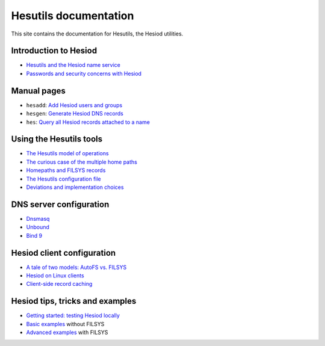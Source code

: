 
Hesutils documentation
======================

This site contains the documentation for Hesutils, the Hesiod utilities.


Introduction to Hesiod
----------------------

- `Hesutils and the Hesiod name service <hesiod.rst>`_
- `Passwords and security concerns with Hesiod <hes_sec.rst>`_


Manual pages
------------

- ``hesadd``: `Add Hesiod users and groups <man8/hesadd.rst>`_
- ``hesgen``: `Generate Hesiod DNS records <man1/hesgen.rst>`_
- ``hes``: `Query all Hesiod records attached to a name <man1/hes.rst>`_


Using the Hesutils tools
------------------------

- `The Hesutils model of operations <hes_model.rst>`_
- `The curious case of the multiple home paths <hes_homepaths.rst>`_
- `Homepaths and FILSYS records <hes_filsys.rst>`_
- `The Hesutils configuration file <hes_conffile.rst>`_
- `Deviations and implementation choices <hes_impl.rst>`_


DNS server configuration
------------------------

- `Dnsmasq <srv_dnsmasq.rst>`_
- `Unbound <srv_unbound.rst>`_
- `Bind 9 <srv_bind9.rst>`_


Hesiod client configuration
---------------------------

- `A tale of two models: AutoFS vs. FILSYS <client_autofs.rst>`_
- `Hesiod on Linux clients <client_linux.rst>`_
- `Client-side record caching <client_caching.rst>`_


Hesiod tips, tricks and examples
--------------------------------

- `Getting started: testing Hesiod locally <ex_localtest.rst>`_
- `Basic examples <ex_basic.rst>`_ without FILSYS
- `Advanced examples <ex_advanced.rst>`_ with FILSYS

